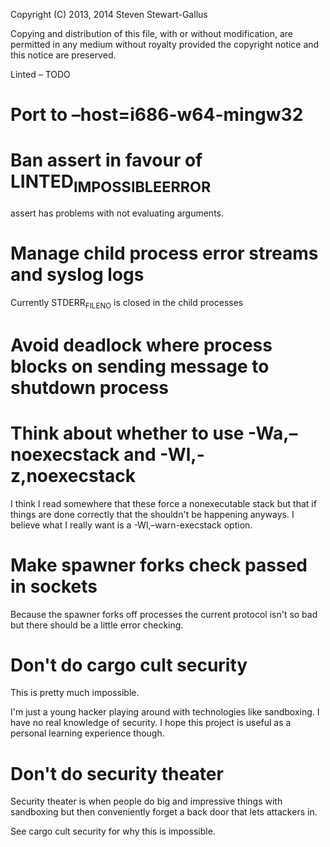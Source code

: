 Copyright (C) 2013, 2014 Steven Stewart-Gallus

Copying and distribution of this file, with or without modification,
are permitted in any medium without royalty provided the copyright
notice and this notice are preserved.

Linted -- TODO

* Port to --host=i686-w64-mingw32
* Ban assert in favour of LINTED_IMPOSSIBLE_ERROR
assert has problems with not evaluating arguments.
* Manage child process error streams and syslog logs
Currently STDERR_FILENO is closed in the child processes
* Avoid deadlock where process blocks on sending message to shutdown process
* Think about whether to use -Wa,--noexecstack and -Wl,-z,noexecstack
I think I read somewhere that these force a nonexecutable stack but
that if things are done correctly that the shouldn't be happening
anyways. I believe what I really want is a -Wl,--warn-execstack
option.
* Make spawner forks check passed in sockets
Because the spawner forks off processes the current protocol isn't so
bad but there should be a little error checking.
* Don't do cargo cult security
This is pretty much impossible.

I'm just a young hacker playing around with technologies like
sandboxing. I have no real knowledge of security. I hope this project
is useful as a personal learning experience though.
* Don't do security theater
Security theater is when people do big and impressive things with
sandboxing but then conveniently forget a back door that lets
attackers in.

See cargo cult security for why this is impossible.
